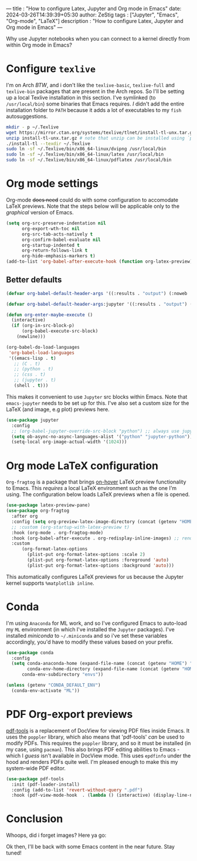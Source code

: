 ---
title : "How to configure Latex, Jupyter and Org mode in Emacs"
date: 2024-03-26T14:39:39+05:30
author: ZeStig
tags : ["Jupyter", "Emacs", "Org-mode", "LaTeX"]
description : "How to configure Latex, Jupyter and Org mode in Emacs"
---
#+STARTUP: inlineimages

Why use Jupyter notebooks when you can connect to a kernel directly from within Org mode in Emacs?


* Configure ~texlive~
I'm on Arch /BTW/, and i don't like the ~texlive-basic~, ~texlive-full~ and ~texlive-bin~ packages that are present in the Arch repos. So I'll be setting up a local Texlive installation in this section. I've symlinked (to =/usr/local/bin=) some binaries that Emacs requires. /I/ didn't add the entire installation folder to =PATH= because it adds a lot of executables to my ~fish~ autosuggestions.
#+BEGIN_SRC bash
mkdir - p ~/.Texlive
wget https://mirror.ctan.org/systems/texlive/tlnet/install-tl-unx.tar.gz
unzip install-tl-unx.tar.gz # note that unzip can be installed using `pacman -S unzip
./install-tl --texdir ~/.Texlive
sudo ln -sf ~/.Texlive/bin/x86_64-linux/dvipng /usr/local/bin
sudo ln -sf ~/.Texlive/bin/x86_64-linux/latex /usr/local/bin
sudo ln -sf ~/.Texlive/bin/x86_64-linux/pdflatex /usr/local/bin
#+END_SRC

* Org mode settings
Org-mode +does need+ could do with some configuration to accomodate LaTeX previews. Note that the steps below will be applicable only to the /graphical/ version of Emacs.
#+BEGIN_SRC emacs-lisp
(setq org-src-preserve-indentation nil
      org-export-wth-toc nil
      org-src-tab-acts-natively t
      org-confirm-babel-evaluate nil
      org-startup-indented t
      org-return-follows-link t
      org-hide-emphasis-markers t)
(add-to-list 'org-babel-after-execute-hook (function org-latex-preview))
#+END_SRC

** Better defaults
#+BEGIN_SRC emacs-lisp
(defvar org-babel-default-header-args '((:results . "output") (:noweb . "yes")))

(defvar org-babel-default-header-args:jupyter '((:results . "output") (:kernel . "python3") (:session . "hello") (:async . "yes")))

(defun org-enter-maybe-execute ()
  (interactive)
  (if (org-in-src-block-p)
      (org-babel-execute-src-block)
    (newline)))

(org-babel-do-load-languages
 'org-babel-load-languages
 '((emacs-lisp . t)
   ;; (C . t)
   ;; (python . t)
   ;; (css . t)
   ;; (jupyter . t)
   (shell . t)))
#+END_SRC

This makes it convenient to use ~Jupyter~ src blocks within Emacs. Note that =emacs-jupyter= needs to be set up for this. I've also set a custom size for the LaTeX (and image, e.g plot) previews here.
#+BEGIN_SRC emacs-lisp
(use-package jupyter
  :config
  ;; (org-babel-jupyter-override-src-block "python") ;; always use jupyter mode (even in python source blocks)
  (setq ob-async-no-async-languages-alist '("python" "jupyter-python"))
  (setq-local org-image-actual-width '(1024)))
#+END_SRC

* Org mode LaTeX configuration
=Org-fragtog= is a package that brings _on-hover_ LaTeX preview functionality to Emacs. This /requires/ a local LaTeX environment such as the one I'm using. The configuration below loads LaTeX previews when a file is opened. 
#+BEGIN_SRC emacs-lisp
(use-package latex-preview-pane)
(use-package org-fragtog
  :after org 
  :config (setq org-preview-latex-image-directory (concat (getenv "HOME") "/.cache"))
  ;; :custom (org-startup-with-latex-preview t)
  :hook (org-mode . org-fragtog-mode)
  :hook (org-babel-after-execute . org-redisplay-inline-images) ;; render plots automatically
  :custom
      (org-format-latex-options
	    (plist-put org-format-latex-options :scale 2)
        (plist-put org-format-latex-options :foreground 'auto)
	    (plist-put org-format-latex-options :background 'auto)))
#+END_SRC

This automatically configures LaTeX previews for us because the Jupyter kernel supports =%matplotlib inline=.

* Conda
I'm using =Anaconda= for ML work, and so I've configured Emacs to auto-load my ~ML~ environment (in which I've installed the ~Jupyter~ packages). I've installed /miniconda/ to =~/.miniconda= and so i've set these variables accordingly, you'd have to modify these values based on your prefix.
#+BEGIN_SRC emacs-lisp
(use-package conda
  :config
  (setq conda-anaconda-home (expand-file-name (concat (getenv "HOME") "/.miniconda/"))
        conda-env-home-directory (expand-file-name (concat (getenv "HOME") "/.miniconda/"))
	  conda-env-subdirectory "envs"))

(unless (getenv "CONDA_DEFAULT_ENV")
  (conda-env-activate "ML"))
#+END_SRC


* PDF Org-export previews
[[https://github.com/vedang/pdf-tools][pdf-tools]] is a replacement of DocView for viewing PDF files inside Emacs.  It uses the =poppler= library, which also means that 'pdf-tools' /can/ be used to modify PDFs.
This requires the ~poppler~ library, and so it must be installed (in my case, using ~pacman~). This also brings PDF editing abilities to Emacs - which I /guess/ isn't available in DocView mode. This uses ~epdfinfo~ under the hood and renders PDFs quite well. I'm pleased enough to make this my system-wide PDF editor.
#+BEGIN_SRC emacs-lisp
(use-package pdf-tools
  :init (pdf-loader-install)
  :config (add-to-list 'revert-without-query ".pdf")
  :hook (pdf-view-mode-hook  . (lambda () (interactive) (display-line-numbers-mode -1))))
#+END_SRC


* Conclusion
Whoops, did i forget images? Here ya go:

[[/emacs-org/Jupyter.png]]

[[/emacs-org/latex-preview2.png]]

[[/emacs-org/latex-preview.png]]

Ok then, I'll be back with some Emacs content in the near future. Stay tuned!


